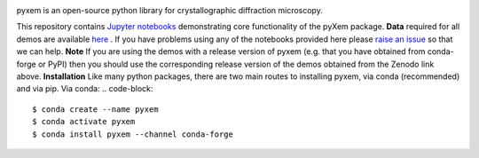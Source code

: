 |doi|_

.. |doi| image:: https://zenodo.org/badge/DOI/10.5281/zenodo.2652869.svg
.. _doi: https://doi.org/10.5281/zenodo.2652869

.. image:: https://mybinder.org/badge_logo.svg
 :target: https://mybinder.org/v2/gh/pyxem/pyxem-demos.git

pyxem is an open-source python library for crystallographic diffraction microscopy.

This repository contains `Jupyter notebooks <http://jupyter.org/>`__ demonstrating core functionality of the pyXem package.
**Data** required for all demos are available `here <https://drive.google.com/open?id=11CV7_wkFIsOtDICOcil8Bo25fo0NlR9I>`__ .
If you have problems using any of the notebooks provided here please `raise an issue <https://github.com/pyxem/pyxem-demos/issues>`__ so that we can help.
**Note** If you are using the demos with a release version of pyxem (e.g. that you have obtained from conda-forge or PyPI) then you should use the corresponding release version of the demos obtained from the Zenodo link above.
**Installation**
Like many python packages, there are two main routes to installing pyxem, via conda (recommended) and via pip.
Via conda:
.. code-block::
  $ conda create --name pyxem 
  $ conda activate pyxem
  $ conda install pyxem --channel conda-forge
